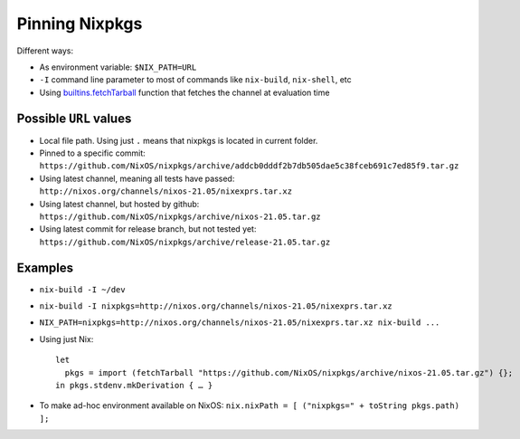 .. _ref-pinning-nixpkgs:

Pinning Nixpkgs
===============

Different ways:

- As environment variable: ``$NIX_PATH=URL``

- ``-I`` command line parameter to most of commands like ``nix-build``, ``nix-shell``, etc

- Using `builtins.fetchTarball <https://nixos.org/nix/manual/#ssec-builtins>`_ function that fetches the channel at evaluation time


Possible ``URL`` values
-----------------------

- Local file path. Using just ``.`` means that nixpkgs is located in current folder.

- Pinned to a specific commit: ``https://github.com/NixOS/nixpkgs/archive/addcb0dddf2b7db505dae5c38fceb691c7ed85f9.tar.gz``

- Using latest channel, meaning all tests have passed: ``http://nixos.org/channels/nixos-21.05/nixexprs.tar.xz``

- Using latest channel, but hosted by github: ``https://github.com/NixOS/nixpkgs/archive/nixos-21.05.tar.gz``

- Using latest commit for release branch, but not tested yet: ``https://github.com/NixOS/nixpkgs/archive/release-21.05.tar.gz``


Examples
--------

- ``nix-build -I ~/dev``
- ``nix-build -I nixpkgs=http://nixos.org/channels/nixos-21.05/nixexprs.tar.xz``
- ``NIX_PATH=nixpkgs=http://nixos.org/channels/nixos-21.05/nixexprs.tar.xz nix-build ...``
- Using just Nix::

    let
      pkgs = import (fetchTarball "https://github.com/NixOS/nixpkgs/archive/nixos-21.05.tar.gz") {};
    in pkgs.stdenv.mkDerivation { … }

- To make ad-hoc environment available on NixOS: ``nix.nixPath = [ ("nixpkgs=" + toString pkgs.path) ];``
